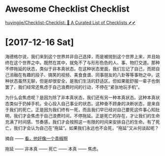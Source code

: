 

* Awesome Checklist Checklist

[[https://github.com/huyingjie/Checklist-Checklist][huyingjie/Checklist-Checklist: 🌈 A Curated List of Checklists ✔︎✔︎]]


* [2017-12-16 Sat]

海德格尔说，我们来到这个世界并非自己选择，而是被抛到这个世界上来，并且始终在这个世界之中。既然在其中，就免不了与形形色色的人、事、物打交道。那种不停拖延的状态，类似于非本真状态。在这种状态里面，我们忘记了自己，而把自己消融在有趣的段子、搞笑的视频、美食食谱、同事朋友的八卦等等事物之中。这种状态虽然无聊，但是却很安全，是我们生活的舒适区。但如果能舒服一辈子也倒罢了，我们经常还焦虑于自己浪费时间的行动，不停在“紧张地玩手机”。

为什么会焦虑呢？是因为除了非本真状态，我们还有另一种本真状态。这种本真状态类似于扔掉手机，全心投入自己事业的状态。这种奋不顾身的决断状态，是来自于我们的死亡。正是因为我们终有一死，而且我们早已经对自己要死这件事心知肚明，我们才会焦虑于自己浪费时间，不停拖延。正是死亡的存在，才让我们的生命充满了时间感、节奏感，我们才会按照这一有限的时间来安排自己的生命。有了死亡，我们才会认为自己在“拖延”。如果我们永远也不会死，“拖延”又从何谈起呢？

摘自 —— [[https://www.douban.com/note/649194748/][看，他好像一个青椒啊]]


拖延 —— 非本真 —— 死亡 —— 本真 —— 焦虑。
